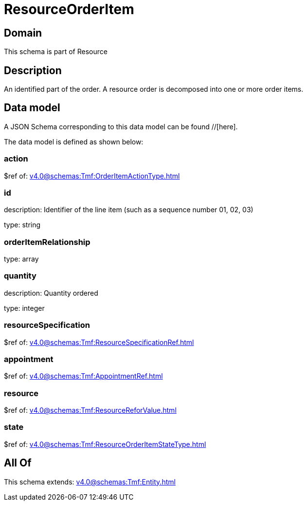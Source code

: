 = ResourceOrderItem

[#domain]
== Domain

This schema is part of Resource

[#description]
== Description
An identified part of the order. A resource order is decomposed into one or more order items.


[#data_model]
== Data model

A JSON Schema corresponding to this data model can be found //[here].

The data model is defined as shown below:


=== action
$ref of: xref:v4.0@schemas:Tmf:OrderItemActionType.adoc[]


=== id
description: Identifier of the line item (such as a sequence number 01, 02, 03)

type: string


=== orderItemRelationship
type: array


=== quantity
description: Quantity ordered

type: integer


=== resourceSpecification
$ref of: xref:v4.0@schemas:Tmf:ResourceSpecificationRef.adoc[]


=== appointment
$ref of: xref:v4.0@schemas:Tmf:AppointmentRef.adoc[]


=== resource
$ref of: xref:v4.0@schemas:Tmf:ResourceReforValue.adoc[]


=== state
$ref of: xref:v4.0@schemas:Tmf:ResourceOrderItemStateType.adoc[]


[#all_of]
== All Of

This schema extends: xref:v4.0@schemas:Tmf:Entity.adoc[]
